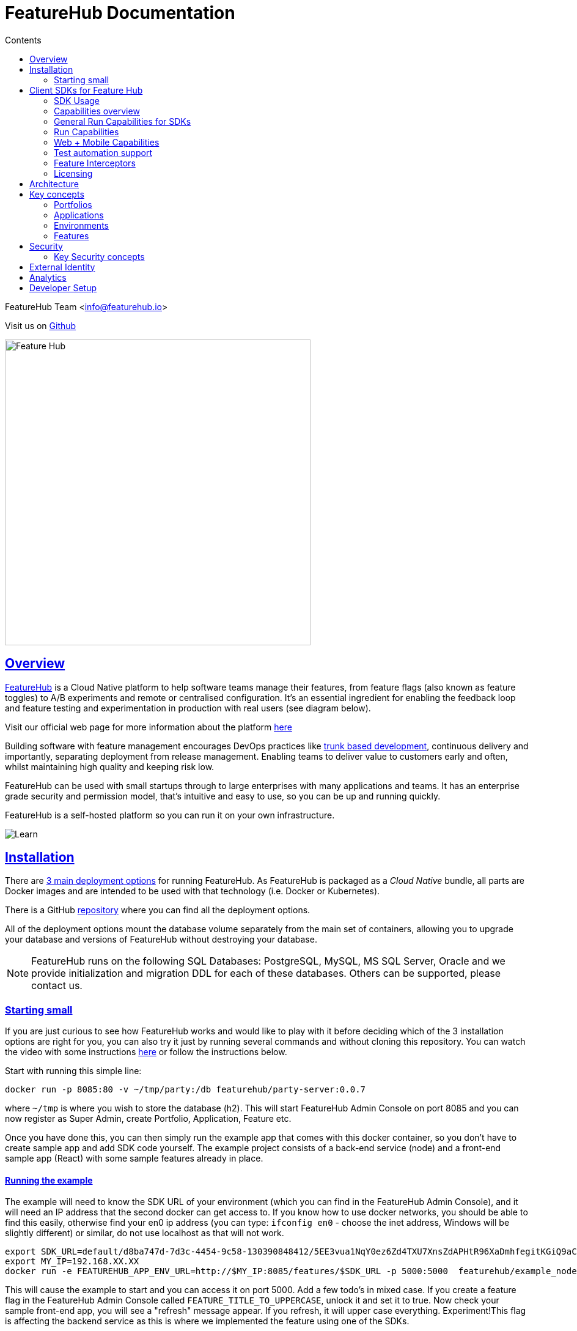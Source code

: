 = FeatureHub Documentation 
ifdef::env-github,env-browser[:outfilesuffix: .adoc]
:sectlinks:
:toc: left
:toclevels: 2
:toc-title: Contents
:favicon: favicon.ico

FeatureHub Team <info@featurehub.io>

Visit us on https://github.com/featurehub-io/featurehub[Github]

image::images/fh_primary_navy.png[Feature Hub,500]

== Overview

https://www.featurehub.io/[FeatureHub] is a Cloud Native platform to help software teams manage their features, from feature flags (also known as feature toggles) to A/B experiments and remote or centralised configuration.
It's an essential ingredient for enabling the feedback loop and feature testing and experimentation in production with real users (see diagram below).

Visit our official web page for more information about the platform https://www.featurehub.io/[here]

Building software with feature management encourages DevOps practices like
https://trunkbaseddevelopment.com[trunk based development], continuous delivery and importantly, separating deployment from release management.
Enabling teams to deliver value to customers early and often, whilst maintaining high quality and keeping risk low.

FeatureHub can be used with small startups through to large enterprises with many applications and teams.
It has an enterprise grade security and permission model, that's intuitive and easy to use, so you can be up and running quickly.

FeatureHub is a self-hosted platform so you can run it on your own infrastructure.

image::images/fh_learn_build_measure.svg[Learn,Build,Measure]

== Installation

There are link:installation{outfilesuffix}[3 main deployment options] for running FeatureHub. As FeatureHub is packaged as a _Cloud Native_ bundle, all parts are Docker images and are intended to be used with that technology (i.e. Docker or Kubernetes).

There is a GitHub https://github.com/featurehub-io/featurehub-install[repository] where you can find all the deployment options.

All of the deployment options mount the database volume separately from the main set of containers, allowing you to upgrade your database and versions of FeatureHub without destroying your database.

NOTE: FeatureHub runs on the following SQL Databases: PostgreSQL, MySQL, MS SQL Server, Oracle and we provide initialization and migration DDL for each of these databases.
Others can be supported, please contact us.

=== Starting small

If you are just curious to see how FeatureHub works and would like to play with it before deciding which of the 3 installation options are right for you, you can also try it just by running several commands and without cloning this repository.
You can watch the video with some instructions https://youtu.be/DRVqXJmbvTk[here] or follow the instructions below.

Start with running this simple line:

----
docker run -p 8085:80 -v ~/tmp/party:/db featurehub/party-server:0.0.7
----

where `~/tmp` is where you wish to store the database (h2).
This will start FeatureHub Admin Console on port 8085 and you can now register as Super Admin, create Portfolio, Application, Feature etc.

Once you have done this, you can then simply run the example app that comes with this docker container, so you don't have to create sample app and add SDK code yourself.
The example project consists of a back-end service (node) and a front-end sample app (React) with some sample features already in place.

==== Running the example

The example will need to know the SDK URL of your environment (which you can find in the FeatureHub Admin Console), and it will need an IP address that the second docker can get access to.
If you know how to use docker networks, you should be able to find this easily, otherwise find your en0 ip address (you can type: `ifconfig en0` - choose the inet address, Windows will be slightly different) or similar, do not use localhost as that will not work.

----
export SDK_URL=default/d8ba747d-7d3c-4454-9c58-130390848412/5EE3vua1NqY0ez6Zd4TXU7XnsZdAPHtR96XaDmhfegitKGiQ9aCdmtmeNUNPubkRZLJLUUpaC7b05ELk
export MY_IP=192.168.XX.XX
docker run -e FEATUREHUB_APP_ENV_URL=http://$MY_IP:8085/features/$SDK_URL -p 5000:5000  featurehub/example_node:0.0.1
----

This will cause the example to start and you can access it on port 5000. Add a few todo's in mixed case.
If you create a feature flag in the FeatureHub Admin Console called `FEATURE_TITLE_TO_UPPERCASE`, unlock it and set it to true.
Now check your sample front-end app, you will see a "refresh" message appear.
If you refresh, it will upper case everything.
Experiment!This flag is affecting the backend service as this is where we implemented the feature using one of the SDKs.

Now in the FeatureHub Admin Console, if you create a feature value - a String value called `SUBMIT_COLOR_BUTTON` and set its value to (say) `cyan`, you will again see a refresh indicator in the sample front-end app and on refresh the "Add" button will swap to cyan colour.
Each time you change the colour, it will recommend you to refresh.
It is doing this because it is set in "catch and release" mode, and we recommend you read up on the SDKs for further information on this.

[#sdks]
== Client SDKs for Feature Hub

The client SDKs for FeatureHub are designed to allow various supported languages to connect to the Edge server and receive updates on the features.
Each different SDK is designed to be idiomatic to that language, but also each different SDK is expected to be used for a different purpose, and so capability varies.

=== SDK Usage 

Choose from your development language / framework and follow the links for the implementation details and examples:

[options="header"]
|===================================
||Java|JavaScript|C#|Dart|Go
|Documentation| link:https://github.com/featurehub-io/featurehub/tree/master/sdks/java/client-java-jersey[Java-Jersey]|link:https://github.com/featurehub-io/featurehub/tree/master/sdks/typescript/client-typescript-eventsource[Javascript, Typescript, Node, React, Angular]|https://github.com/featurehub-io/featurehub/tree/master/sdks/client-csharp/FeatureHubSDK[C#]|link:https://github.com/featurehub-io/featurehub/tree/master/sdks/dart/client-dart-sdk[Dart]|https://github.com/featurehub-io/featurehub/tree/master/sdks/client-go[Go]
|Examples|link:https://github.com/featurehub-io/featurehub-examples/tree/master/examples/todo-backend-java[Java-Jersey example] | link:https://github.com/featurehub-io/featurehub-examples/tree/master/examples/todo-backend-typescript[Node server example] , link:../examples/todo-frontend-react-typescript/[React app example] |https://github.com/featurehub-io/featurehub/tree/master/sdks/client-csharp/ConsoleApp1[C# Console]|https://github.com/featurehub-io/featurehub-examples/tree/master/sdks/dart/client-dart-sdk/example/dart_cli[Dart Server], https://github.com/featurehub-io/featurehub/tree/master/sdks/dart/client-dart-sdk/example/flutter_example[Flutter example]|Coming soon!
|===================================

=== Capabilities overview

This overview seeks to indicate the capabilities of the SDKs and explain what they are and what the do.
If you are considering helping us by writing a new SDK for your favourite language, or expand on an existing library, this table of capability indicates what each different language can support and where extra work is helpful.

=== General Run Capabilities for SDKs
[options="header"]
|===================================
|Runtime Capability|Java|Javascript^1^|Go|Dart^2^|C#
|Event Streaming|Y|Y|Y|Y|Y
|Background Start|Y|Y|Y|Y|Y
|Block until Start|N|N|Y|N|N
|Readyness Listeners|Y|Y|Y|Y|Y
|Feature Listeners|Y|Y|Y|Y|Y
|Feature Listener Removal|N|N|Y|Y|Y
|Analytics Support|Y|Y|N|Y|N
|Google Analytics|Y|Y|N|N|N
|===================================

==== Web + Mobile focused capabilities for SDKs

[options="header"]
|===================================
|Web + Mobile Support|Java|Javascript^1^|Go|Dart^2^|C#
|Catch & Release|N|Y|N|Y|N
|===================================


==== Development and Test capabilities for SDKs

[options="header"]
|===================================
|Dev/Test Capability|Java|Javascript^1^|Go|Dart^2^|C#
|Test Client|Y|Y|N|Y|Y
|Feature Interceptors|Y|N|N|N|N
|===================================


- *(1)* Javascript and Typescript are supported via a Typescript libraries.
This is available https://www.npmjs.com/org/featurehub[ at the npm repository].
- *(2)* Dart and Flutter are supported by Dart libraries available at https://pub.dev/publishers/featurehub.io/packages[pub.dev].
- *(3)* Java is supported by libraries from Apache Maven Central. [needs ref]
- *(4)* C# and .NET is supported by libraries from nuget. [needs ref]

=== Run Capabilities

The following capabilities are focused around general runtime of your application, be it a client or server based application.

==== Event Streaming

This relates to the primary purpose of the FeatureHub platform, which is a platform by which a client is able to connect and then receive a constant stream of real-time updates to the features as they change.
This mechanism is supported via Server Side Events.

==== Background Start

This relates to the ability for the application to connect to a FeatureHub Edge server in the background and complete the initial transactions and continue listening for updates - all in the background.

==== Block until Start

This is usually a capability provided instead of readyness listeners, whereby the library can be told to wait until the connection has been successfully established and there is a list of features, or the connection fails for some reason.
It is used to ensure a client has a consistent set of features before functioning and is generally best used for server side software.

==== Readyness Listeners

These perform a similar function to Block until Start, but instead a server can call back or query the readyness status directly and perform the blocking function themselves.
The ToDo Java and Typescript examples use this mechanism.

==== Feature Listeners

This allows client code to listen for changes in the state of a feature, and to trigger some action based on the new state.
Generally the whole feature is passed to the listener for it to interrogate.

==== Feature Listener Removal

Some clients like to, or need to (usually UI related) remove listeners they have created.
This allows them to do that.

==== Analytics Support

This is where the library has a mechanism to log an event, potentially attach metadata.
The library captures the state of all of the features at the point in time of the request and will pass it on to any registered Analytics provider.
A platform can have analytics support but no analytics providers.
We intend over time to support only one, where the data is posted to a backend service which you can then decide where to send and how to send the data.

==== Google Analytics

This is a client side implementation of the Analytics support.
It is designed so you need to specify the `User-ID` or `CID`, your `UA-` id and when logging an event, it will fire off into GA the event - one for each value of non-JSON features.

=== Web + Mobile Capabilities

The following capabilities are focused on clients that provide a UI to the client and thus you may wish to control
the updating of the features.

==== Catch & Release

Some clients don't want the feature updates to be immediately triggered in real-time.
These are usually those that use Feature Listeners and they want to hold onto the changes until they have informed the user there are changes - via some UI element (e.g. reload for new functionality).
Catch and release mode normally includes a flag to set it, an extra callback to indicate new features have come in, and then a release method to indicate the new features should be released (their state changed and the listeners triggered).
The Typescript, Javascript and Dart libraries all have examples of this.

If you use catch and release, it is worthwhile considering enabling OpenTracing feature overrides in production.
You can configure feature interceptors to not be allowed to override locked features.

=== Test automation support 

Test Client / Feature Updater is designed to allow tests to change the values of features in their environments while they are running.

This will depend on the permissions granted to the service account in the environment that is configured.

Besides READ permission, a typical service account would need UNLOCK and CHANGE_VALUE to allow tests to modify values.
Alternatively if features are always unlocked in test environments (which is often the case), CHANGE_VALUE is all that is required, and READ is implicit.

Changes are checked against the latest version of the feature in the cache.
Changes that match the current state are simply ignored (and a 200 response given).
Changes generally take a second or two to propagate.

For other cases, the `FeatureStateUpdate` class has three fields.

- `lock` - if passed it will change the state of the lock.
You need LOCK permission to lock, UNLOCK permission to unlock.
If a feature is locked, any attempt to change it will be ignored.
- `value` - this is an "object" because it represents all types of values supported.
It can be null.
If it is null, and you want to ensure this is set to null (which is ignored for feature flags), make sure you set `updateValue`.
- `updateValue` - this is specifically for the situation where you are setting a non feature flag to have a null value.
Otherwise passing a value will assume this is true.

=== Feature Interceptors

Feature Interceptors are the ability to intercept the request for a feature. They only operate in imperative state, so when
code specifically requests the value of a feature, they don't cause events to trigger. They are designed to function
to enable specific kinds of use cases, such as:

- allowing external storage of features, such as in a text file. This allows developers to override the value of features in their local running infrastructure without having to have a dedicated Environment for themselves or be connected.
- allow per request overriding of features for example with OpenTracing or OpenTelemetry.
Because of the nature of OpenTracing and OpenTelemetry, this allows you to listen to events from message queue systems like NATs, Kafka, ActiveMQ, etc.

It is unlikely you would be using these in production or staging environments as they are designed to make the development and testing of your feature based applications easier.
They can however be used in production, and you can tell them that if the feature is locked, their statuses cannot be overridden.
So in a test or development environment you should unlock your features and other environments you should lock them.

This prevents bad actors from poking at your apis and turning features on before they are ready.

=== Licensing

All SDKs are MIT licensed, as they reside in the client codebase.
Downstream dependencies are not assured to be so.

== Architecture

Please read link:architecture{outfilesuffix}[for information about the architecture of FeatureHub].

== Key concepts

=== Portfolios

Portfolios are simply a collection of one or more applications.
Typically, portfolios are named to match areas of your business where groups of applications (or application suites) live.
Once created these portfolios can be managed by "Portfolio admins".
There is no limit to the number of portfolios you can have.

image::images/fh_overview.svg[Overview,500]

==== Portfolio groups
You can create one or more groups of people, these groups can be used to set various permissions
on the applications and their environments, within the portfolio. Either use the same groups across applications within the
portfolio, or create separate groups for each application.
Some example groups might be:

* _Developers_ (Typically can create features and change feature values in non-production environments)
* _Testers_ (Typically can change feature values in non-production environments)
* _Operations_ (Typically can't create or delete features but can update values in production)

NOTE: Every Portfolio automatically gets a group called "Administrators", Simply adding people to this group will
make them administrators for this portfolio, and they can do anything in any application within that Portfolio.

=== Applications

Applications are where you create features and environments, they belong inside a portfolio.

=== Environments

Applications have one or more environments, these typically refer to groups of co-operating deployments of your
application in different environments. There are often multiple development environments, testing environments, 
acceptance testing and customer demo environments depending on the application. 

When an application is created there is always an initial environment 
called `Production` created. The values of your features are set, per environment. 

Every FeatureHub environment has a unique ID, this ID plus a Service Account is what you reference in your application via the 
SDK when you query for the value of the features.

=== Features

Features are the main part of FeatureHub, they can be simple feature flags, strings, numbers or more advanced JSON 
formats intended for forms of configuration.

==== Feature types

You can create features of the following types:

* `BOOLEAN` used for basic feature flags (toggles)
* `NUMBER` numerical values
* `STRING` string values
* `JSON` valid JSON only (typically used for remote configuration, or otherwise overriding internal values of an application)

NOTE: future support will exist for YAML and JSON-Schema to ensure valid configuration for JSON and YAML types.

==== Feature key

The feature key is the reference you use in your application, when you use the SDK,
you can check the value of a feature, referencing the feature key.
It *must be unique* for your application.

NOTE: See <<Feature Permissions>> for details on the various states a feature can have.

== Security

=== Key Security concepts
==== Administrators
There are two types of administrators, *Site Administrators* and *Portfolio Administrators*.

===== Site Administrators
* *Site Administrators* can:
** Create and manage users of the system
** Create and manage portfolios

===== Portfolio Administrators
* *Portfolio Administrators* can:
** Create and manage portfolio groups
** Create applications
** Manage access to applications
** Create Service Accounts

NOTE: Every Portfolio automatically gets a group called "Administrators", Simply adding people to this group 
will make them administrators for this portfolio.

==== Service Accounts

Service accounts are used for programmatic access to the features for an application.
A service account will need a minimum of `READ` access to an environment in order to access a feature value.

==== Feature Permissions
For each application environment, there are permissions you can assign to portfolio groups or service accounts.

* `READ` Can see the value of a feature
* `LOCK` Can lock a feature, so it's value can't be changed, this gives us a
safety net when deploying incomplete code into production.
(Typically developers and testers keep features locked until they are finished and ready to be set)
* `UNLOCK` Can unlock a feature, so it's value can be changed
* `CHANGE_VALUE` Can change the value of a feature

All feature flags are automatically created in all environments, set to "off" and locked. 

NOTE: Groups can also separately be assigned the permission to create, edit and delete entire features.

== External Identity

FeatureHub supports external link:identity{outfilesuffix}[identity providers].


== Analytics

Please read the following link:analytics{outfilesuffix}[for information about Analytics]

== Developer Setup

Please read link:developers{outfilesuffix}[for information about Developer Setup]
